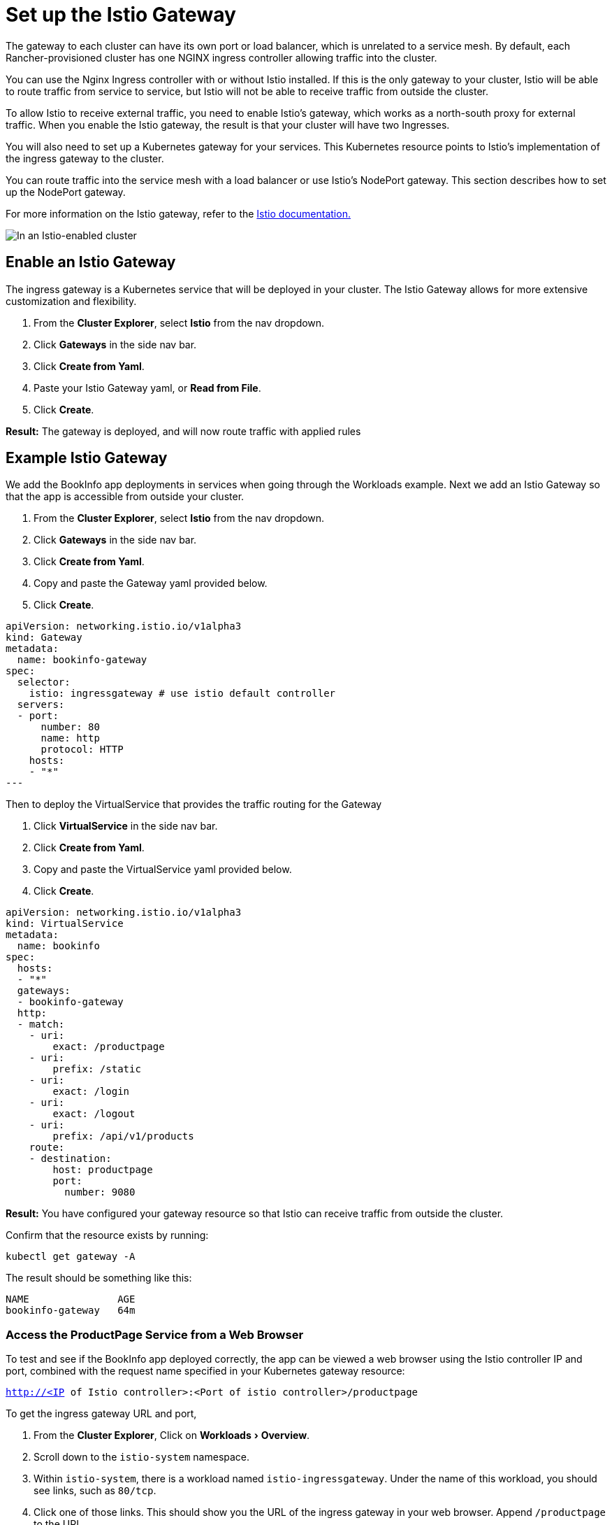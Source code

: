 = Set up the Istio Gateway
:experimental:

The gateway to each cluster can have its own port or load balancer, which is unrelated to a service mesh. By default, each Rancher-provisioned cluster has one NGINX ingress controller allowing traffic into the cluster.

You can use the Nginx Ingress controller with or without Istio installed. If this is the only gateway to your cluster, Istio will be able to route traffic from service to service, but Istio will not be able to receive traffic from outside the cluster.

To allow Istio to receive external traffic, you need to enable Istio's gateway, which works as a north-south proxy for external traffic. When you enable the Istio gateway, the result is that your cluster will have two Ingresses.

You will also need to set up a Kubernetes gateway for your services. This Kubernetes resource points to Istio's implementation of the ingress gateway to the cluster.

You can route traffic into the service mesh with a load balancer or use Istio's NodePort gateway. This section describes how to set up the NodePort gateway.

For more information on the Istio gateway, refer to the https://istio.io/docs/reference/config/networking/v1alpha3/gateway/[Istio documentation.]

image::/img/istio-ingress.svg[In an Istio-enabled cluster, you can have two Ingresses: the default Nginx Ingress, and the default Istio controller.]

== Enable an Istio Gateway

The ingress gateway is a Kubernetes service that will be deployed in your cluster. The Istio Gateway allows for more extensive customization and flexibility.

. From the *Cluster Explorer*, select *Istio* from the nav dropdown.
. Click *Gateways* in the side nav bar.
. Click *Create from Yaml*.
. Paste your Istio Gateway yaml, or *Read from File*.
. Click *Create*.

*Result:* The gateway is deployed, and will now route traffic with applied rules

== Example Istio Gateway

We add the BookInfo app deployments in services when going through the Workloads example. Next we add an Istio Gateway so that the app is accessible from outside your cluster.

. From the *Cluster Explorer*, select *Istio* from the nav dropdown.
. Click *Gateways* in the side nav bar.
. Click *Create from Yaml*.
. Copy and paste the Gateway yaml provided below.
. Click *Create*.

[,yaml]
----
apiVersion: networking.istio.io/v1alpha3
kind: Gateway
metadata:
  name: bookinfo-gateway
spec:
  selector:
    istio: ingressgateway # use istio default controller
  servers:
  - port:
      number: 80
      name: http
      protocol: HTTP
    hosts:
    - "*"
---
----

Then to deploy the VirtualService that provides the traffic routing for the Gateway

. Click *VirtualService* in the side nav bar.
. Click *Create from Yaml*.
. Copy and paste the VirtualService yaml provided below.
. Click *Create*.

[,yaml]
----
apiVersion: networking.istio.io/v1alpha3
kind: VirtualService
metadata:
  name: bookinfo
spec:
  hosts:
  - "*"
  gateways:
  - bookinfo-gateway
  http:
  - match:
    - uri:
        exact: /productpage
    - uri:
        prefix: /static
    - uri:
        exact: /login
    - uri:
        exact: /logout
    - uri:
        prefix: /api/v1/products
    route:
    - destination:
        host: productpage
        port:
          number: 9080
----

*Result:* You have configured your gateway resource so that Istio can receive traffic from outside the cluster.

Confirm that the resource exists by running:

----
kubectl get gateway -A
----

The result should be something like this:

----
NAME               AGE
bookinfo-gateway   64m
----

=== Access the ProductPage Service from a Web Browser

To test and see if the BookInfo app deployed correctly, the app can be viewed a web browser using the Istio controller IP and port, combined with the request name specified in your Kubernetes gateway resource:

`http://<IP of Istio controller>:<Port of istio controller>/productpage`

To get the ingress gateway URL and port,

. From the *Cluster Explorer*, Click on menu:Workloads[Overview].
. Scroll down to the `istio-system` namespace.
. Within `istio-system`, there is a workload named `istio-ingressgateway`. Under the name of this workload, you should see links, such as `80/tcp`.
. Click one of those links. This should show you the URL of the ingress gateway in your web browser. Append `/productpage` to the URL.

*Result:* You should see the BookInfo app in the web browser.

For help inspecting the Istio controller URL and ports, try the commands the https://istio.io/docs/tasks/traffic-management/ingress/ingress-control/#determining-the-ingress-ip-and-ports[Istio documentation.]

== Troubleshooting

The https://istio.io/docs/tasks/traffic-management/ingress/ingress-control/#troubleshooting[official Istio documentation] suggests `kubectl` commands to inspect the correct ingress host and ingress port for external requests.

=== Confirming that the Kubernetes Gateway Matches Istio's Ingress Controller

You can try the steps in this section to make sure the Kubernetes gateway is configured properly.

In the gateway resource, the selector refers to Istio's default ingress controller by its label, in which the key of the label is `istio` and the value is `ingressgateway`.  To make sure the label is appropriate for the gateway, do the following:

. From the *Cluster Explorer*, Click on menu:Workloads[Overview].
. Scroll down to the `istio-system` namespace.
. Within `istio-system`, there is a workload named `istio-ingressgateway`. Click the name of this workload and go to the *Labels and Annotations* section. You should see that it has the key `istio` and the value `ingressgateway`. This confirms that the selector in the Gateway resource matches Istio's default ingress controller.

=== xref:set-up-traffic-management.adoc[Next: Set up Istio's Components for Traffic Management]
